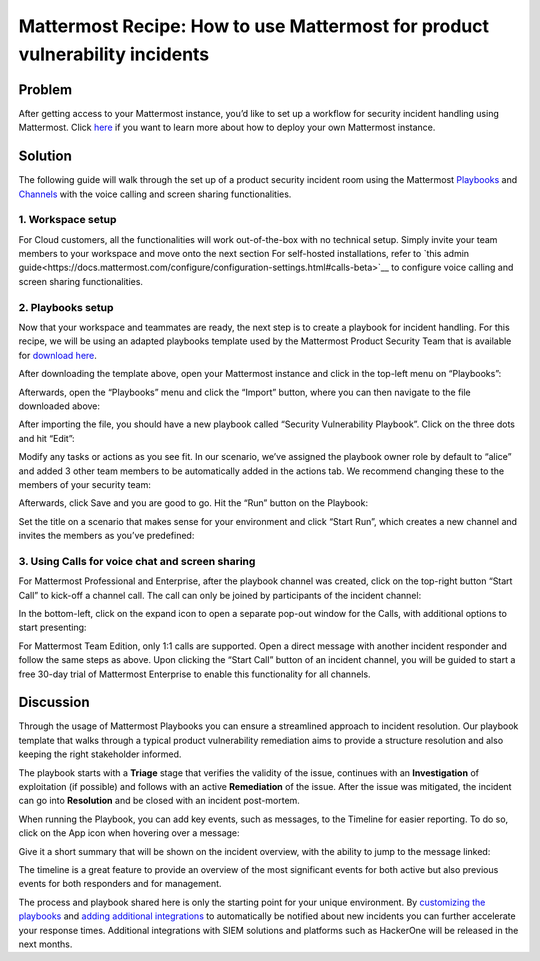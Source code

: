 Mattermost Recipe: How to use Mattermost for product vulnerability incidents
============================================================================

Problem
-------

After getting access to your Mattermost instance, you’d like to set up a workflow for security incident handling using Mattermost. Click `here <https://mattermost.com/deploy/>`__ if you want to learn more about how to deploy your own Mattermost instance.

Solution
--------

The following guide will walk through the set up of a product security incident room using the Mattermost `Playbooks <https://docs.mattermost.com/guides/playbooks.html>`__ and `Channels <https://docs.mattermost.com/guides/channels.html>`__ with the voice calling and screen sharing functionalities.

1. Workspace setup
~~~~~~~~~~~~~~~~~~

For Cloud customers, all the functionalities will work out-of-the-box with no technical setup. Simply invite your team
members to your workspace and move onto the next section For self-hosted installations, refer to `this admin guide<https://docs.mattermost.com/configure/configuration-settings.html#calls-beta>`__ to configure voice calling and screen sharing functionalities.

2. Playbooks setup
~~~~~~~~~~~~~~~~~~

Now that your workspace and teammates are ready, the next step is to create a playbook for incident handling. For this recipe, we will be using an adapted playbooks template used by the Mattermost Product Security Team that is available for `download here <https://github.com/mattermost/mattermost-security/blob/master/product_security/playbooks/security_vulnerability_playbook.json>`__.

After downloading the template above, open your Mattermost instance and click in the top-left menu on “Playbooks”:

.. image:: ../images/recipe/prod-vuln-incident1.png
   :alt: ..

Afterwards, open the “Playbooks” menu and click the “Import” button, where you can then navigate to the file downloaded above:

.. image:: ../images/recipe/prod-vuln-incident2.png
   :alt: ..

After importing the file, you should have a new playbook called “Security Vulnerability Playbook”. Click on the three dots and hit “Edit”:

.. image:: ../images/recipe/prod-vuln-incident3.png
   :alt: ..

Modify any tasks or actions as you see fit. In our scenario, we’ve assigned the playbook owner role by default to “alice” and added 3 other team members to be automatically added in the actions tab. We recommend changing these to the members of your security team:

.. image:: ../images/recipe/prod-vuln-incident4.png
   :alt: ..

Afterwards, click Save and you are good to go. Hit the “Run” button on the Playbook:

.. image:: ../images/recipe/prod-vuln-incident5.png
   :alt: ..

Set the title on a scenario that makes sense for your environment and click “Start Run”, which creates a new channel and invites the members as you’ve predefined:

.. image:: ../images/recipe/prod-vuln-incident6.png
   :alt: ..

3. Using Calls for voice chat and screen sharing
~~~~~~~~~~~~~~~~~~~~~~~~~~~~~~~~~~~~~~~~~~~~~~~~

For Mattermost Professional and Enterprise, after the playbook channel was created, click on the top-right button “Start Call” to kick-off a channel call. The call can only be joined by participants of the incident channel:

.. image:: ../images/recipe/prod-vuln-incident7.png
   :alt: ..

In the bottom-left, click on the expand icon to open a separate pop-out window for the Calls, with additional options to start presenting:

.. image:: ../images/recipe/prod-vuln-incident8.png
   :alt: ..

For Mattermost Team Edition, only 1:1 calls are supported. Open a direct message with another incident responder and follow the same steps as above. Upon clicking the “Start Call” button of an incident channel, you will be guided to start a free 30-day trial of Mattermost Enterprise to enable this functionality for all channels.

Discussion
----------

Through the usage of Mattermost Playbooks you can ensure a streamlined approach to incident resolution. Our playbook template that walks through a typical product vulnerability remediation aims to provide a structure resolution and also keeping the right stakeholder informed.

The playbook starts with a **Triage** stage that verifies the validity of the issue, continues with an **Investigation** of exploitation (if possible) and follows with an active **Remediation** of the issue. After the issue was mitigated, the incident can go into **Resolution** and be closed with an incident post-mortem.

When running the Playbook, you can add key events, such as messages, to the Timeline for easier reporting. To do so, click on the App icon when hovering over a message:

.. image:: ../images/recipe/prod-vuln-incident9.png
   :alt: ..

Give it a short summary that will be shown on the incident overview, with the ability to jump to the message linked:

.. image:: ../images/recipe/prod-vuln-incident10.png
   :alt: ..

The timeline is a great feature to provide an overview of the most significant events for both active but also previous events for both responders and for management.

The process and playbook shared here is only the starting point for your unique environment. By `customizing the playbooks <https://mattermost.com/blog/getting-started-with-playbooks/>`__ and `adding additional integrations <https://mattermost.com/blog/how-to-make-your-incident-response-plan-with-mattermost/>`__ to automatically be notified about new incidents you can further accelerate your response times. Additional integrations with SIEM solutions and platforms such as HackerOne will be released in the next months.
